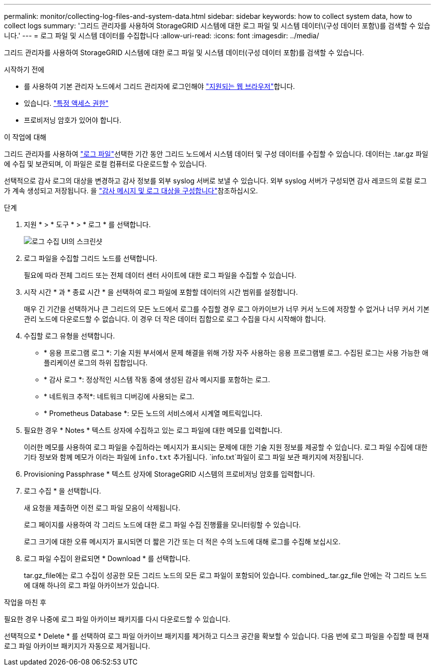 ---
permalink: monitor/collecting-log-files-and-system-data.html 
sidebar: sidebar 
keywords: how to collect system data, how to collect logs 
summary: '그리드 관리자를 사용하여 StorageGRID 시스템에 대한 로그 파일 및 시스템 데이터\(구성 데이터 포함\)를 검색할 수 있습니다.' 
---
= 로그 파일 및 시스템 데이터를 수집합니다
:allow-uri-read: 
:icons: font
:imagesdir: ../media/


[role="lead"]
그리드 관리자를 사용하여 StorageGRID 시스템에 대한 로그 파일 및 시스템 데이터(구성 데이터 포함)를 검색할 수 있습니다.

.시작하기 전에
* 를 사용하여 기본 관리자 노드에서 그리드 관리자에 로그인해야 link:../admin/web-browser-requirements.html["지원되는 웹 브라우저"]합니다.
* 있습니다. link:../admin/admin-group-permissions.html["특정 액세스 권한"]
* 프로비저닝 암호가 있어야 합니다.


.이 작업에 대해
그리드 관리자를 사용하여 link:logs-files-reference.html["로그 파일"]선택한 기간 동안 그리드 노드에서 시스템 데이터 및 구성 데이터를 수집할 수 있습니다. 데이터는 .tar.gz 파일에 수집 및 보관되며, 이 파일은 로컬 컴퓨터로 다운로드할 수 있습니다.

선택적으로 감사 로그의 대상을 변경하고 감사 정보를 외부 syslog 서버로 보낼 수 있습니다. 외부 syslog 서버가 구성되면 감사 레코드의 로컬 로그가 계속 생성되고 저장됩니다. 을 link:../monitor/configure-audit-messages.html["감사 메시지 및 로그 대상을 구성합니다"]참조하십시오.

.단계
. 지원 * > * 도구 * > * 로그 * 를 선택합니다.
+
image::../media/support_logs_select_nodes.png[로그 수집 UI의 스크린샷]

. 로그 파일을 수집할 그리드 노드를 선택합니다.
+
필요에 따라 전체 그리드 또는 전체 데이터 센터 사이트에 대한 로그 파일을 수집할 수 있습니다.

. 시작 시간 * 과 * 종료 시간 * 을 선택하여 로그 파일에 포함할 데이터의 시간 범위를 설정합니다.
+
매우 긴 기간을 선택하거나 큰 그리드의 모든 노드에서 로그를 수집할 경우 로그 아카이브가 너무 커서 노드에 저장할 수 없거나 너무 커서 기본 관리 노드에 다운로드할 수 없습니다. 이 경우 더 작은 데이터 집합으로 로그 수집을 다시 시작해야 합니다.

. 수집할 로그 유형을 선택합니다.
+
** * 응용 프로그램 로그 *: 기술 지원 부서에서 문제 해결을 위해 가장 자주 사용하는 응용 프로그램별 로그. 수집된 로그는 사용 가능한 애플리케이션 로그의 하위 집합입니다.
** * 감사 로그 *: 정상적인 시스템 작동 중에 생성된 감사 메시지를 포함하는 로그.
** * 네트워크 추적*: 네트워크 디버깅에 사용되는 로그.
** * Prometheus Database *: 모든 노드의 서비스에서 시계열 메트릭입니다.


. 필요한 경우 * Notes * 텍스트 상자에 수집하고 있는 로그 파일에 대한 메모를 입력합니다.
+
이러한 메모를 사용하여 로그 파일을 수집하라는 메시지가 표시되는 문제에 대한 기술 지원 정보를 제공할 수 있습니다. 로그 파일 수집에 대한 기타 정보와 함께 메모가 이라는 파일에 `info.txt` 추가됩니다.  `info.txt`파일이 로그 파일 보관 패키지에 저장됩니다.

. Provisioning Passphrase * 텍스트 상자에 StorageGRID 시스템의 프로비저닝 암호를 입력합니다.
. 로그 수집 * 을 선택합니다.
+
새 요청을 제출하면 이전 로그 파일 모음이 삭제됩니다.

+
로그 페이지를 사용하여 각 그리드 노드에 대한 로그 파일 수집 진행률을 모니터링할 수 있습니다.

+
로그 크기에 대한 오류 메시지가 표시되면 더 짧은 기간 또는 더 적은 수의 노드에 대해 로그를 수집해 보십시오.

. 로그 파일 수집이 완료되면 * Download * 를 선택합니다.
+
tar.gz_file에는 로그 수집이 성공한 모든 그리드 노드의 모든 로그 파일이 포함되어 있습니다. combined_.tar.gz_file 안에는 각 그리드 노드에 대해 하나의 로그 파일 아카이브가 있습니다.



.작업을 마친 후
필요한 경우 나중에 로그 파일 아카이브 패키지를 다시 다운로드할 수 있습니다.

선택적으로 * Delete * 를 선택하여 로그 파일 아카이브 패키지를 제거하고 디스크 공간을 확보할 수 있습니다. 다음 번에 로그 파일을 수집할 때 현재 로그 파일 아카이브 패키지가 자동으로 제거됩니다.
